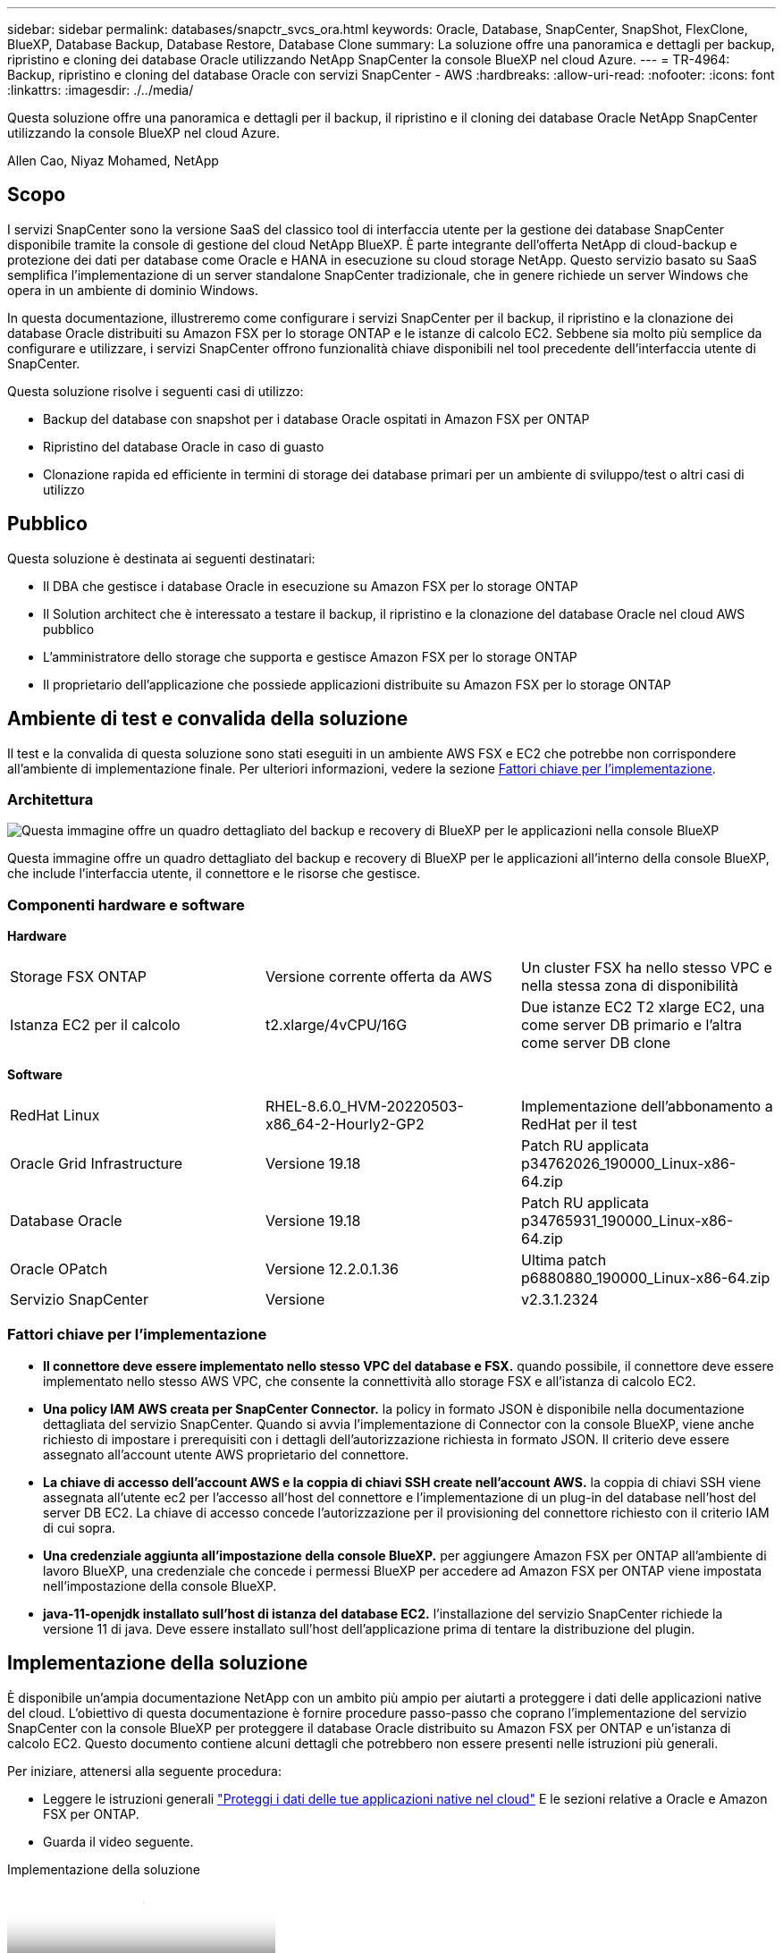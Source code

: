 ---
sidebar: sidebar 
permalink: databases/snapctr_svcs_ora.html 
keywords: Oracle, Database, SnapCenter, SnapShot, FlexClone, BlueXP, Database Backup, Database Restore, Database Clone 
summary: La soluzione offre una panoramica e dettagli per backup, ripristino e cloning dei database Oracle utilizzando NetApp SnapCenter la console BlueXP nel cloud Azure. 
---
= TR-4964: Backup, ripristino e cloning del database Oracle con servizi SnapCenter - AWS
:hardbreaks:
:allow-uri-read: 
:nofooter: 
:icons: font
:linkattrs: 
:imagesdir: ./../media/


[role="lead"]
Questa soluzione offre una panoramica e dettagli per il backup, il ripristino e il cloning dei database Oracle NetApp SnapCenter utilizzando la console BlueXP nel cloud Azure.

Allen Cao, Niyaz Mohamed, NetApp



== Scopo

I servizi SnapCenter sono la versione SaaS del classico tool di interfaccia utente per la gestione dei database SnapCenter disponibile tramite la console di gestione del cloud NetApp BlueXP. È parte integrante dell'offerta NetApp di cloud-backup e protezione dei dati per database come Oracle e HANA in esecuzione su cloud storage NetApp. Questo servizio basato su SaaS semplifica l'implementazione di un server standalone SnapCenter tradizionale, che in genere richiede un server Windows che opera in un ambiente di dominio Windows.

In questa documentazione, illustreremo come configurare i servizi SnapCenter per il backup, il ripristino e la clonazione dei database Oracle distribuiti su Amazon FSX per lo storage ONTAP e le istanze di calcolo EC2. Sebbene sia molto più semplice da configurare e utilizzare, i servizi SnapCenter offrono funzionalità chiave disponibili nel tool precedente dell'interfaccia utente di SnapCenter.

Questa soluzione risolve i seguenti casi di utilizzo:

* Backup del database con snapshot per i database Oracle ospitati in Amazon FSX per ONTAP
* Ripristino del database Oracle in caso di guasto
* Clonazione rapida ed efficiente in termini di storage dei database primari per un ambiente di sviluppo/test o altri casi di utilizzo




== Pubblico

Questa soluzione è destinata ai seguenti destinatari:

* Il DBA che gestisce i database Oracle in esecuzione su Amazon FSX per lo storage ONTAP
* Il Solution architect che è interessato a testare il backup, il ripristino e la clonazione del database Oracle nel cloud AWS pubblico
* L'amministratore dello storage che supporta e gestisce Amazon FSX per lo storage ONTAP
* Il proprietario dell'applicazione che possiede applicazioni distribuite su Amazon FSX per lo storage ONTAP




== Ambiente di test e convalida della soluzione

Il test e la convalida di questa soluzione sono stati eseguiti in un ambiente AWS FSX e EC2 che potrebbe non corrispondere all'ambiente di implementazione finale. Per ulteriori informazioni, vedere la sezione <<Fattori chiave per l'implementazione>>.



=== Architettura

image::snapctr_svcs_architecture.png[Questa immagine offre un quadro dettagliato del backup e recovery di BlueXP per le applicazioni nella console BlueXP, che include UI, connettore e risorse che gestisce.]

Questa immagine offre un quadro dettagliato del backup e recovery di BlueXP per le applicazioni all'interno della console BlueXP, che include l'interfaccia utente, il connettore e le risorse che gestisce.



=== Componenti hardware e software

*Hardware*

[cols="33%, 33%, 33%"]
|===


| Storage FSX ONTAP | Versione corrente offerta da AWS | Un cluster FSX ha nello stesso VPC e nella stessa zona di disponibilità 


| Istanza EC2 per il calcolo | t2.xlarge/4vCPU/16G | Due istanze EC2 T2 xlarge EC2, una come server DB primario e l'altra come server DB clone 
|===
*Software*

[cols="33%, 33%, 33%"]
|===


| RedHat Linux | RHEL-8.6.0_HVM-20220503-x86_64-2-Hourly2-GP2 | Implementazione dell'abbonamento a RedHat per il test 


| Oracle Grid Infrastructure | Versione 19.18 | Patch RU applicata p34762026_190000_Linux-x86-64.zip 


| Database Oracle | Versione 19.18 | Patch RU applicata p34765931_190000_Linux-x86-64.zip 


| Oracle OPatch | Versione 12.2.0.1.36 | Ultima patch p6880880_190000_Linux-x86-64.zip 


| Servizio SnapCenter | Versione | v2.3.1.2324 
|===


=== Fattori chiave per l'implementazione

* *Il connettore deve essere implementato nello stesso VPC del database e FSX.* quando possibile, il connettore deve essere implementato nello stesso AWS VPC, che consente la connettività allo storage FSX e all'istanza di calcolo EC2.
* *Una policy IAM AWS creata per SnapCenter Connector.* la policy in formato JSON è disponibile nella documentazione dettagliata del servizio SnapCenter. Quando si avvia l'implementazione di Connector con la console BlueXP, viene anche richiesto di impostare i prerequisiti con i dettagli dell'autorizzazione richiesta in formato JSON. Il criterio deve essere assegnato all'account utente AWS proprietario del connettore.
* *La chiave di accesso dell'account AWS e la coppia di chiavi SSH create nell'account AWS.* la coppia di chiavi SSH viene assegnata all'utente ec2 per l'accesso all'host del connettore e l'implementazione di un plug-in del database nell'host del server DB EC2. La chiave di accesso concede l'autorizzazione per il provisioning del connettore richiesto con il criterio IAM di cui sopra.
* *Una credenziale aggiunta all'impostazione della console BlueXP.* per aggiungere Amazon FSX per ONTAP all'ambiente di lavoro BlueXP, una credenziale che concede i permessi BlueXP per accedere ad Amazon FSX per ONTAP viene impostata nell'impostazione della console BlueXP.
* *java-11-openjdk installato sull'host di istanza del database EC2.* l'installazione del servizio SnapCenter richiede la versione 11 di java. Deve essere installato sull'host dell'applicazione prima di tentare la distribuzione del plugin.




== Implementazione della soluzione

È disponibile un'ampia documentazione NetApp con un ambito più ampio per aiutarti a proteggere i dati delle applicazioni native del cloud. L'obiettivo di questa documentazione è fornire procedure passo-passo che coprano l'implementazione del servizio SnapCenter con la console BlueXP per proteggere il database Oracle distribuito su Amazon FSX per ONTAP e un'istanza di calcolo EC2. Questo documento contiene alcuni dettagli che potrebbero non essere presenti nelle istruzioni più generali.

Per iniziare, attenersi alla seguente procedura:

* Leggere le istruzioni generali link:https://docs.netapp.com/us-en/cloud-manager-backup-restore/concept-protect-cloud-app-data-to-cloud.html#architecture["Proteggi i dati delle tue applicazioni native nel cloud"^] E le sezioni relative a Oracle e Amazon FSX per ONTAP.
* Guarda il video seguente.


.Implementazione della soluzione
video::4b0fd212-7641-46b8-9e55-b01200f9383a[panopto]


=== Prerequisiti per l'implementazione del servizio SnapCenter

[%collapsible]
====
L'implementazione richiede i seguenti prerequisiti.

. Un server database Oracle primario su un'istanza EC2 con un database Oracle completamente implementato e in esecuzione.
. Un cluster Amazon FSX per ONTAP implementato in AWS che ospita i volumi di database qui sopra.
. Un server di database opzionale su un'istanza EC2, utilizzabile per il test del cloning di un database Oracle su un host alternativo al fine di supportare un carico di lavoro di sviluppo/test o qualsiasi caso d'utilizzo che richiede un set di dati completo di un database Oracle di produzione.
. Se hai bisogno di aiuto per soddisfare i prerequisiti sopra indicati per l'implementazione del database Oracle su Amazon FSX per ONTAP e istanze di calcolo EC2, consulta link:aws_ora_fsx_ec2_iscsi_asm.html["Implementazione e protezione di database Oracle in AWS FSX/EC2 con iSCSI/ASM"^] o white paper link:aws_ora_fsx_ec2_deploy_intro.html["Oracle Database Deployment su EC2 e FSX Best Practice"^]


====


=== Preparazione al BlueXP

[%collapsible]
====
. Utilizzare il link link:https://console.bluexp.netapp.com/["NetApp BlueXP"] Per iscriversi all'accesso alla console BlueXP.
. Effettua l'accesso al tuo account AWS per creare una policy IAM con autorizzazioni appropriate e assegnare la policy all'account AWS che verrà utilizzato per l'implementazione di BlueXP Connector.
+
image::snapctr_svcs_connector_01-policy.png[Schermata che mostra questo passaggio nella GUI.]

+
Il criterio deve essere configurato con una stringa JSON disponibile nella documentazione di NetApp. La stringa JSON può essere recuperata anche dalla pagina quando viene avviato il provisioning del connettore e viene richiesto l'assegnazione delle autorizzazioni prerequisiti.

. Ti servono anche VPC AWS, subnet, gruppo di sicurezza, una chiave di accesso e segreti per un account utente AWS, una chiave SSH per EC2 utenti e così via, pronti per il provisioning dei connettori.


====


=== Implementare un connettore per i servizi SnapCenter

[%collapsible]
====
. Accedi alla console BlueXP. Per un account condiviso, è consigliabile creare un singolo spazio di lavoro facendo clic su *account* > *Manage account* > *Workspace* per aggiungere un nuovo spazio di lavoro.
+
image::snapctr_svcs_connector_02-wspace.png[Schermata che mostra questo passaggio nella GUI.]

. Fare clic su *Add a Connector* (Aggiungi un connettore) per avviare il flusso di lavoro di provisioning del connettore.


image::snapctr_svcs_connector_03-add.png[Schermata che mostra questo passaggio nella GUI.]

. Scegli il tuo cloud provider (in questo caso, *Amazon Web Services*).


image::snapctr_svcs_connector_04-aws.png[Schermata che mostra questo passaggio nella GUI.]

. Ignorare i passaggi *Permission*, *Authentication* e *Networking* se sono già stati configurati nell'account AWS. In caso contrario, è necessario configurarli prima di procedere. Da qui, è possibile recuperare anche le autorizzazioni per il criterio AWS a cui si fa riferimento nella sezione precedente "<<Preparazione al BlueXP>>."


image::snapctr_svcs_connector_05-remind.png[Schermata che mostra questo passaggio nella GUI.]

. Inserisci l'autenticazione del tuo account AWS con *Access Key* e *Secret Key*.
+
image::snapctr_svcs_connector_06-auth.png[Schermata che mostra questo passaggio nella GUI.]

. Assegnare un nome all'istanza del connettore e selezionare *Crea ruolo* in *Dettagli*.


image::snapctr_svcs_connector_07-details.png[Schermata che mostra questo passaggio nella GUI.]

. Configurare la rete con *VPC*, *Subnet* e SSH *Coppia di chiavi* per l'accesso al connettore.
+
image::snapctr_svcs_connector_08-network.png[Schermata che mostra questo passaggio nella GUI.]

. Impostare il *Gruppo di sicurezza* per il connettore.
+
image::snapctr_svcs_connector_09-security.png[Schermata che mostra questo passaggio nella GUI.]

. Esaminare la pagina di riepilogo e fare clic su *Aggiungi* per avviare la creazione del connettore. In genere occorrono circa 10 minuti per completare l'implementazione. Una volta completata l'operazione, l'istanza del connettore viene visualizzata nella dashboard di AWS EC2.


image::snapctr_svcs_connector_10-review.png[Schermata che mostra questo passaggio nella GUI.]

====


=== Definisci una credenziale nell'accesso alle risorse BlueXP per AWS

[%collapsible]
====
. Innanzitutto, dalla console AWS EC2, creare un ruolo nel menu *Identity and Access Management (IAM)* *Roles*, *Create role* per avviare il flusso di lavoro di creazione dei ruoli.
+
image::snapctr_svcs_credential_01-aws.png[Schermata che mostra questo passaggio nella GUI.]

. Nella pagina *Seleziona entità attendibile*, scegli *account AWS*, *un altro account AWS* e incolla nell'ID account BlueXP, che può essere recuperato dalla console BlueXP.
+
image::snapctr_svcs_credential_02-aws.png[Schermata che mostra questo passaggio nella GUI.]

. Filtrare i criteri di autorizzazione in base a fsx e aggiungere *Criteri di autorizzazione* al ruolo.
+
image::snapctr_svcs_credential_03-aws.png[Schermata che mostra questo passaggio nella GUI.]

. Nella pagina *dettagli ruolo*, assegnare un nome al ruolo, aggiungere una descrizione, quindi fare clic su *Crea ruolo*.
+
image::snapctr_svcs_credential_04-aws.png[Schermata che mostra questo passaggio nella GUI.]

. Tornando alla console BlueXP, fare clic sull'icona delle impostazioni nell'angolo superiore destro della console per aprire la pagina *credenziali account*, fare clic su *Aggiungi credenziali* per avviare il flusso di lavoro di configurazione delle credenziali.
+
image::snapctr_svcs_credential_05-aws.png[Schermata che mostra questo passaggio nella GUI.]

. Scegli la posizione delle credenziali come - *Amazon Web Services - BlueXP*.
+
image::snapctr_svcs_credential_06-aws.png[Schermata che mostra questo passaggio nella GUI.]

. Definisci le credenziali AWS con *Role ARN* appropriato, che può essere recuperato dal ruolo AWS IAM creato nel passaggio 1 precedente. BlueXP *ID account*, utilizzato per creare il ruolo AWS IAM nel passaggio uno.
+
image::snapctr_svcs_credential_07-aws.png[Schermata che mostra questo passaggio nella GUI.]

. Rivedi e *Aggiungi*. Immagine::snapctr_svcs_credential_08-aws.png["schermata che mostra questo passaggio nella GUI."]


====


=== Configurazione dei servizi SnapCenter

[%collapsible]
====
Con il connettore distribuito e la credenziale aggiunta, i servizi SnapCenter possono ora essere configurati con la seguente procedura:

. Da *My Working Environment* fare clic su *Add Working Environment* (Aggiungi ambiente di lavoro) per scoprire FSX implementato in AWS.


image::snapctr_svcs_setup_01.png[Schermata che mostra questo passaggio nella GUI.]

. Scegliere *Amazon Web Services* come posizione.


image::snapctr_svcs_setup_02.png[Schermata che mostra questo passaggio nella GUI.]

. Fai clic su *Scopri esistente* accanto a *Amazon FSX per ONTAP*.


image::snapctr_svcs_setup_03.png[Schermata che mostra questo passaggio nella GUI.]

. Seleziona il *Nome credenziali* creato nella sezione precedente per assegnare ad BlueXP le autorizzazioni necessarie per gestire FSX per ONTAP. Se non sono state aggiunte credenziali, è possibile aggiungerle dal menu *Settings* (Impostazioni) nell'angolo superiore destro della console BlueXP.
+
image::snapctr_svcs_setup_04.png[Schermata che mostra questo passaggio nella GUI.]

. Scegliere la regione AWS in cui viene implementato Amazon FSX per ONTAP, selezionare il cluster FSX che ospita il database Oracle e fare clic su Aggiungi.


image::snapctr_svcs_setup_05.png[Schermata che mostra questo passaggio nella GUI.]

. L'istanza scoperta di Amazon FSX per ONTAP viene ora visualizzata nell'ambiente di lavoro.


image::snapctr_svcs_setup_06.png[Schermata che mostra questo passaggio nella GUI.]

. È possibile accedere al cluster FSX con le credenziali dell'account fsxadmin.


image::snapctr_svcs_setup_07.png[Schermata che mostra questo passaggio nella GUI.]

. Dopo aver effettuato l'accesso ad Amazon FSX per ONTAP, esaminare le informazioni di storage del database (ad esempio i volumi del database).


image::snapctr_svcs_setup_08.png[Schermata che mostra questo passaggio nella GUI.]

. Dalla barra laterale sinistra della console, passare il mouse sull'icona di protezione, quindi fare clic su *protezione* > *applicazioni* per aprire la pagina di avvio delle applicazioni. Fare clic su *Scopri applicazioni*.


image::snapctr_svcs_setup_09.png[Schermata che mostra questo passaggio nella GUI.]

. Selezionare *Cloud Native* come tipo di origine dell'applicazione.


image::snapctr_svcs_setup_10.png[Schermata che mostra questo passaggio nella GUI.]

. Scegliere *Oracle* come tipo di applicazione.


image::snapctr_svcs_setup_13.png[Schermata che mostra questo passaggio nella GUI.]

. Inserisci i dettagli dell'host dell'applicazione AWS EC2 Oracle. Scegliere *utilizzo di SSH* come *tipo di installazione host* per l'installazione di un plug-in e il rilevamento del database. Quindi, fare clic su *Aggiungi chiave privata SSH*.
+
image::snapctr_svcs_setup_14.png[Schermata che mostra questo passaggio nella GUI.]

. Incollare la chiave SSH per EC2 utenti per l'host database EC2 e fare clic su *convalida* per continuare.
+
image::snapctr_svcs_setup_14-1.png[Schermata che mostra questo passaggio nella GUI.]

. Verrà richiesto di *convalidare l'impronta digitale* per continuare.
+
image::snapctr_svcs_setup_14-2.png[Schermata che mostra questo passaggio nella GUI.]

. Fare clic su *Next* (Avanti) per installare un plug-in del database Oracle e scoprire i database Oracle sull'host EC2. I database rilevati vengono aggiunti ad *applicazioni*. Il database *Stato protezione* viene visualizzato come *non protetto* quando viene rilevato inizialmente.
+
image::snapctr_svcs_setup_17.png[Schermata che mostra questo passaggio nella GUI.]



Questa operazione completa la configurazione iniziale dei servizi SnapCenter per Oracle. Nelle tre sezioni successive di questo documento vengono descritte le operazioni di backup, ripristino e clonazione del database Oracle.

====


=== Backup del database Oracle

[%collapsible]
====
. Fare clic sui tre punti accanto al database *Protection Status* (Stato protezione), quindi fare clic su *Polices* (Criteri) per visualizzare i criteri di protezione predefiniti del database che è possibile applicare per proteggere i database Oracle.


image::snapctr_svcs_bkup_01.png[Schermata che mostra questo passaggio nella GUI.]

. È inoltre possibile creare policy personalizzate con una frequenza di backup personalizzata e una finestra di conservazione dei dati di backup.


image::snapctr_svcs_bkup_02.png[Schermata che mostra questo passaggio nella GUI.]

. Quando si è soddisfatti della configurazione dei criteri, è possibile assegnare i criteri scelti per proteggere il database.


image::snapctr_svcs_bkup_03.png[Schermata che mostra questo passaggio nella GUI.]

. Scegliere il criterio da assegnare al database.


image::snapctr_svcs_bkup_04.png[Schermata che mostra questo passaggio nella GUI.]

. Una volta applicato il criterio, lo stato di protezione del database è cambiato in *Protected* con un segno di spunta verde.


image::snapctr_svcs_bkup_05.png[Schermata che mostra questo passaggio nella GUI.]

. Il backup del database viene eseguito in base a una pianificazione predefinita. È inoltre possibile eseguire un backup on-demand one-off, come illustrato di seguito.


image::snapctr_svcs_bkup_06.png[Schermata che mostra questo passaggio nella GUI.]

. I dettagli dei backup del database possono essere visualizzati facendo clic su *View Details* (Visualizza dettagli) dall'elenco dei menu. Tra cui nome, tipo di backup, SCN e data di backup. Un set di backup copre un'istantanea sia per il volume di dati che per il volume di log. Lo snapshot di un volume di log viene eseguito subito dopo lo snapshot di un volume di database. È possibile applicare un filtro se si cerca un backup particolare in un elenco lungo.


image::snapctr_svcs_bkup_07.png[Schermata che mostra questo passaggio nella GUI.]

====


=== Ripristino e ripristino del database Oracle

[%collapsible]
====
. Per un ripristino del database, scegliere il backup corretto, in base al tempo di backup o SCN. Fare clic sui tre punti del backup dei dati del database, quindi fare clic su *Restore* (Ripristina) per avviare il ripristino e il ripristino del database.


image::snapctr_svcs_restore_01.png[Schermata che mostra questo passaggio nella GUI.]

. Scegliere l'impostazione di ripristino. Se dopo il backup non è cambiato nulla nella struttura fisica del database (ad esempio l'aggiunta di un file di dati o di un gruppo di dischi), è possibile utilizzare l'opzione *Force in Place restore* (Ripristino forzato in posizione), che in genere è più veloce. In caso contrario, non selezionare questa casella.


image::snapctr_svcs_restore_02.png[Schermata che mostra questo passaggio nella GUI.]

. Esaminare e avviare il ripristino e il ripristino del database.


image::snapctr_svcs_restore_03.png[Schermata che mostra questo passaggio nella GUI.]

. Dalla scheda *Job Monitoring*, è possibile visualizzare lo stato del processo di ripristino e tutti i dettagli durante l'esecuzione.


image::snapctr_svcs_restore_05.png[Schermata che mostra questo passaggio nella GUI.]

image::snapctr_svcs_restore_04.png[Schermata che mostra questo passaggio nella GUI.]

====


=== Clone del database Oracle

[%collapsible]
====
Per clonare un database, avviare il flusso di lavoro dei cloni dalla stessa pagina dei dettagli di backup del database.

. Selezionare la copia di backup del database corretta, fare clic sui tre punti per visualizzare il menu e scegliere l'opzione *Clone*.


image::snapctr_svcs_clone_02.png[clone snapctr svcs 02]

. Selezionare l'opzione *Basic* se non è necessario modificare i parametri del database clonati.


image::snapctr_svcs_clone_03.png[clone snapctr svcs 03]

. In alternativa, selezionare *Specification file*, che consente di scaricare il file init corrente, apportare modifiche e quindi caricarlo nuovamente nel lavoro.


image::snapctr_svcs_clone_03_1.png[clone snapctr svcs 03 1]

. Esaminare e avviare il lavoro.


image::snapctr_svcs_clone_04.png[clone snapctr svcs 04]

. Controllare lo stato del lavoro di clonazione dalla scheda *Job Monitoring*.


image::snapctr_svcs_clone_07-status.png[stato snapctr svcs clone 07]

. Convalidare il database clonato sull'host dell'istanza EC2.


image::snapctr_svcs_clone_08-crs.png[snapctr svcs clone 08 crs]

image::snapctr_svcs_clone_08-db.png[snapctr svcs clone 08 db]

====


== Ulteriori informazioni

Per ulteriori informazioni sulle informazioni descritte in questo documento, consultare i seguenti documenti e/o siti Web:

* Configurare e amministrare BlueXP


link:https://docs.netapp.com/us-en/cloud-manager-setup-admin/index.htmll["https://docs.netapp.com/us-en/cloud-manager-setup-admin/index.html"^]

* Documentazione di backup e ripristino BlueXP


link:https://docs.netapp.com/us-en/cloud-manager-backup-restore/index.html["https://docs.netapp.com/us-en/cloud-manager-backup-restore/index.html"^]

* Amazon FSX per NetApp ONTAP


link:https://aws.amazon.com/fsx/netapp-ontap/["https://aws.amazon.com/fsx/netapp-ontap/"^]

* Amazon EC2


link:https://aws.amazon.com/pm/ec2/?trk=36c6da98-7b20-48fa-8225-4784bced9843&sc_channel=ps&s_kwcid=AL!4422!3!467723097970!e!!g!!aws%20ec2&ef_id=Cj0KCQiA54KfBhCKARIsAJzSrdqwQrghn6I71jiWzSeaT9Uh1-vY-VfhJixF-xnv5rWwn2S7RqZOTQ0aAh7eEALw_wcB:G:s&s_kwcid=AL!4422!3!467723097970!e!!g!!aws%20ec2["https://aws.amazon.com/pm/ec2/?trk=36c6da98-7b20-48fa-8225-4784bced9843&sc_channel=ps&s_kwcid=AL!4422!3!467723097970!e!!g!!aws%20ec2&ef_id=Cj0KCQiA54KfBhCKARIsAJzSrdqwQrghn6I71jiWzSeaT9Uh1-vY-VfhJixF-xnv5rWwn2S7RqZOTQ0aAh7eEALw_wcB:G:s&s_kwcid=AL!4422!3!467723097970!e!!g!!aws%20ec2"^]
